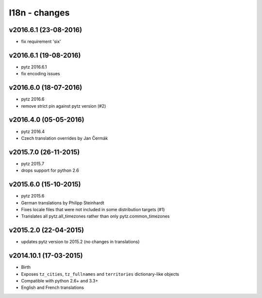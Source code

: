 l18n - changes
==============


v2016.6.1 (23-08-2016)
----------------------

- fix requirement 'six'


v2016.6.1 (19-08-2016)
----------------------

- pytz 2016.6.1
- fix encoding issues


v2016.6.0 (18-07-2016)
----------------------

- pytz 2016.6
- remove strict pin against pytz version (#2)


v2016.4.0 (05-05-2016)
----------------------

- pytz 2016.4
- Czech translation overrides by Jan Čermák


v2015.7.0 (26-11-2015)
----------------------

- pytz 2015.7
- drops support for python 2.6


v2015.6.0 (15-10-2015)
----------------------

- pytz 2015.6
- German translations by Philipp Steinhardt
- Fixes locale files that were not included in some distribution targets (#1)
- Translates all pytz.all_timezones rather than only pytz.common_timezones


v2015.2.0 (22-04-2015)
----------------------

- updates pytz version to 2015.2 (no changes in translations)


v2014.10.1 (17-03-2015)
-----------------------

- Birth
- Exposes ``tz_cities``, ``tz_fullnames`` and ``territories``
  dictionary-like objects
- Compatible with python 2.6+ and 3.3+
- English and French translations

